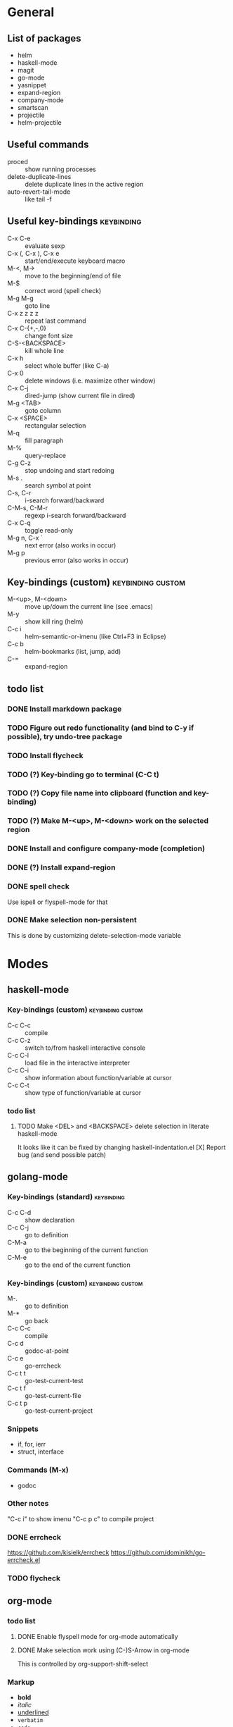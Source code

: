 #+FILETAGS: :emacs:

* General

** List of packages
- helm
- haskell-mode
- magit
- go-mode
- yasnippet
- expand-region
- company-mode
- smartscan
- projectile
- helm-projectile

** Useful commands
- proced                 :: show running processes
- delete-duplicate-lines :: delete duplicate lines in the active region
- auto-revert-tail-mode  :: like tail -f

** Useful key-bindings :keybinding:
- C-x C-e             :: evaluate sexp
- C-x (, C-x ), C-x e :: start/end/execute keyboard macro
- M-<, M->            :: move to the beginning/end of file
- M-$                 :: correct word (spell check)
- M-g M-g             :: goto line
- C-x z z z z         :: repeat last command
- C-x C-{+,-,0}       :: change font size
- C-S-<BACKSPACE>     :: kill whole line
- C-x h               :: select whole buffer (like C-a)
- C-x 0               :: delete windows (i.e. maximize other window)
- C-x C-j             :: dired-jump (show current file in dired)
- M-g <TAB>           :: goto column
- C-x <SPACE>         :: rectangular selection
- M-q                 :: fill paragraph
- M-%                 :: query-replace
- C-g C-z             :: stop undoing and start redoing
- M-s .               :: search symbol at point
- C-s, C-r            :: i-search forward/backward
- C-M-s, C-M-r        :: regexp i-search forward/backward
- C-x C-q             :: toggle read-only
- M-g n, C-x `        :: next error (also works in occur)
- M-g p               :: previous error (also works in occur)

** Key-bindings (custom) :keybinding:custom:
- M-<up>, M-<down> :: move up/down the current line (see .emacs)
- M-y              :: show kill ring (helm)
- C-c i            :: helm-semantic-or-imenu (like Ctrl+F3 in Eclipse)
- C-c b            :: helm-bookmarks (list, jump, add)
- C-=              :: expand-region

** todo list
*** DONE Install markdown package
*** TODO Figure out redo functionality (and bind to C-y if possible), try undo-tree package
*** TODO Install flycheck
*** TODO (?) Key-binding go to terminal (C-C t)
*** TODO (?) Copy file name into clipboard (function and key-binding)
*** TODO (?) Make M-<up>, M-<down> work on the selected region
*** DONE Install and configure company-mode (completion)
*** DONE (?) Install expand-region
*** DONE spell check
    Use ispell or flyspell-mode for that
*** DONE Make selection non-persistent
    This is done by customizing delete-selection-mode variable

* Modes
** haskell-mode
*** Key-bindings (custom) :keybinding:custom:
- C-c C-c :: compile
- C-c C-z :: switch to/from haskell interactive console
- C-c C-l :: load file in the interactive interpreter
- C-c C-i :: show information about function/variable at cursor
- C-c C-t :: show type of function/variable at cursor

*** todo list
**** TODO Make <DEL> and <BACKSPACE> delete selection in literate haskell-mode
     It looks like it can be fixed by changing haskell-indentation.el
     [X] Report bug (and send possible patch)

** golang-mode
*** Key-bindings (standard)                                      :keybinding:
- C-c C-d :: show declaration
- C-c C-j :: go to definition
- C-M-a   :: go to the beginning of the current function
- C-M-e   :: go to the end of the current function

*** Key-bindings (custom)                                 :keybinding:custom:
- M-.     :: go to definition
- M-*     :: go back
- C-c C-c :: compile
- C-c d   :: godoc-at-point
- C-c e   :: go-errcheck
- C-c t t :: go-test-current-test
- C-c t f :: go-test-current-file
- C-c t p :: go-test-current-project

*** Snippets
- if, for, ierr
- struct, interface

*** Commands (M-x)
- godoc

*** Other notes
"C-c i" to show imenu
"C-c p c" to compile project


*** DONE errcheck
    https://github.com/kisielk/errcheck
    https://github.com/dominikh/go-errcheck.el
*** TODO flycheck

** org-mode
*** todo list
**** DONE Enable flyspell mode for org-mode automatically
**** DONE Make selection work using (C-)S-Arrow in org-mode
     This is controlled by org-support-shift-select

*** Markup
- *bold*
- /italic/
- _underlined_
- =verbatim=
- ~code~
- +strike-through+
- #+BEGIN_SRC lang ... #+END_SRC

*** Easy templates
- <s followed by <TAB> :: SRC template

*** Key-bindings (global, custom) :keybinding:custom:
- C-c c :: capture
- C-c l :: store link
- C-c a :: agenda
- C-c b :: switch buffer

*** Key-bindings (standard) :keybinding:
- <TAB>, S-<TAB>         :: visibility cycling
- C-c C-j                :: org-goto (similar to Ctrl+F3 in Eclipse)
- M-<arrow>, M-S-<arrow> :: promote/demote to the next/prev level
- C-c ^                  :: sort list
- C-c .                  :: insert timestamp
- C-c C-s                :: insert SCHEDULED along with a stamp
- C-c C-d                :: insert DEADLINE along with a stamp
- C-c C-c                :: ask and insert tags
- C-c '                  :: edit code block (in begin_src/end_src)

*** Working with tables
Realigning and moving around: <TAB>, S-<TAB>, C-c C-c, <RET>, M-a, M-e

Inserting/deliting/moving rows columns: M-<Arrow>, M-S-<Arrow>

Inserting a hline: C-c -, C-c <RET>

**** Calcs key-bindings: :keybinding:
- C-c +       :: show sum of the current column
- C-c *       :: recalculate the current row
- C-u C-c C-c :: recalculate whole table
- C-c C-c     :: recalculate whole table (on TBLFM line)
- C-c '       :: enter formula editor (use S+arrow, M+arrow)
- C-c ?       :: show how to reference the current cell in the formula
- C-c }       :: toggle visualization of line and row numbers

Sample Table with formulas:
| N |   formula |
|---+-----------|
| 1 |         2 |
| 2 | 2.4142136 |
| 4 |         3 |
| 5 | 3.2360680 |
#+TBLFM: $2=sqrt($1)+1

** helm-mode

*** Key-bindings :keybinding:
- C-s     :: grep (in files or buffers)
- C-u C-s :: recursive grep (in files or buffers)

*** Key-bindings (custom, global) :keybinding:custom:
- M-y     :: show kill ring (helm)
- C-c i   :: helm-semantic-or-imenu (like Ctrl+F3 in Eclipse)
- C-x p   :: helm-projectile-find-file-in-known-projects

** projectile
*** Key-bindings :keybinding:
- C-c p p :: switch project
  - M-g :: magit
  - M-d :: dired
  - M-e :: eshell
- C-c p f :: find file in current project
- C-c p i :: invalidate current project cache

** magit-mode
*** Key-bindings (custom) :keybinding:custom:
- C-c m :: magit-status

** smartscan-mode
*** Key-bindings
- M-n :: jump to the next occurrence of the symbol under the cursor
- M-p :: previous occurrence
** dired
*** Key-bindings                                          :keybinding:custom:
- M-RET   :: open file using default tool
- C-x C-q :: enter wdired to rename/move files
